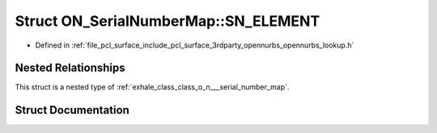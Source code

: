 .. _exhale_struct_struct_o_n___serial_number_map_1_1_s_n___e_l_e_m_e_n_t:

Struct ON_SerialNumberMap::SN_ELEMENT
=====================================

- Defined in :ref:`file_pcl_surface_include_pcl_surface_3rdparty_opennurbs_opennurbs_lookup.h`


Nested Relationships
--------------------

This struct is a nested type of :ref:`exhale_class_class_o_n___serial_number_map`.


Struct Documentation
--------------------


.. doxygenstruct:: ON_SerialNumberMap::SN_ELEMENT
   :members:
   :protected-members:
   :undoc-members:
